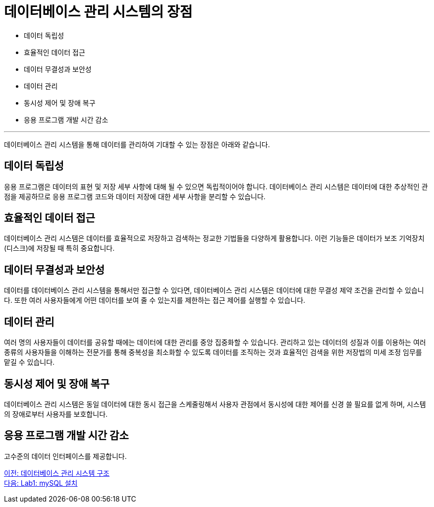 = 데이터베이스 관리 시스템의 장점

* 데이터 독립성
* 효율적인 데이터 접근
* 데이터 무결성과 보안성
* 데이터 관리
* 동시성 제어 및 장애 복구
* 응용 프로그램 개발 시간 감소

---

데이터베이스 관리 시스템을 통해 데이터를 관리하여 기대할 수 있는 장점은 아래와 같습니다.

== 데이터 독립성
응용 프로그램은 데이터의 표현 및 저장 세부 사항에 대해 될 수 있으면 독립적이어야 합니다. 데이터베이스 관리 시스템은 데이터에 대한 추상적인 관점을 제공하므로 응용 프로그램 코드와 데이터 저장에 대한 세부 사항을 분리할 수 있습니다.

== 효율적인 데이터 접근
데이터베이스 관리 시스템은 데이터를 효율적으로 저장하고 검색하는 정교한 기법들을 다양하게 활용합니다. 이런 기능들은 데이터가 보조 기억장치(디스크)에 저장될 때 특히 중요합니다.

== 데이터 무결성과 보안성
데이터를 데이터베이스 관리 시스템을 통해서만 접근할 수 있다면, 데이터베이스 관리 시스템은 데이터에 대한 무결성 제약 조건을 관리할 수 있습니다. 또한 여러 사용자들에게 어떤 데이터를 보여 줄 수 있는지를 제한하는 접근 제어를 실행할 수 있습니다.

== 데이터 관리
여러 명의 사용자들이 데이터를 공유할 때에는 데이터에 대한 관리를 중앙 집중화할 수 있습니다. 관리하고 있는 데이터의 성질과 이를 이용하는 여러 종류의 사용자들을 이해하는 전문가를 통해 중복성을 최소화할 수 있도록 데이터를 조직하는 것과 효율적인 검색을 위한 저장법의 미세 조정 임무를 맡길 수 있습니다.

== 동시성 제어 및 장애 복구
데이터베이스 관리 시스템은 동일 데이터에 대한 동시 접근을 스케줄링해서 사용자 관점에서 동시성에 대한 제어를 신경 쓸 필요를 없게 하며, 시스템의 장애로부터 사용자를 보호합니다.

== 응용 프로그램 개발 시간 감소
고수준의 데이터 인터페이스를 제공합니다.

link:./16_dbms_architecture.adoc[이전: 데이터베이스 관리 시스템 구조] +
link:./18_lab01.adoc[다음: Lab1: mySQL 설치]
